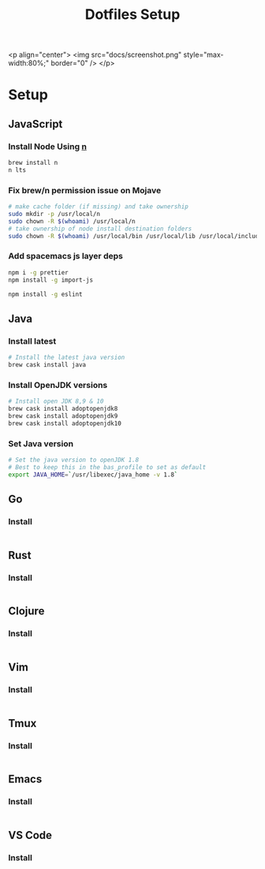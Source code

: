 #+TITLE: Dotfiles Setup
#+STARTUP: overview


<p align="center">
  <img src="docs/screenshot.png" style="max-width:80%;" border="0" />
</p>

* Setup
** JavaScript
*** Install Node Using [[https://github.com/tj/n][n]]
#+Name: install-js-n
#+BEGIN_SRC bash
brew install n
n lts
#+END_SRC

*** Fix brew/n permission issue on Mojave
#+Name: fix-js-n-bash-permission
#+BEGIN_SRC bash
# make cache folder (if missing) and take ownership
sudo mkdir -p /usr/local/n
sudo chown -R $(whoami) /usr/local/n
# take ownership of node install destination folders
sudo chown -R $(whoami) /usr/local/bin /usr/local/lib /usr/local/include /usr/local/share
#+END_SRC

*** Add spacemacs js layer deps
#+Name: spacemacs-js-layer-deps
#+BEGIN_SRC bash
npm i -g prettier
npm install -g import-js

npm install -g eslint
#+END_SRC

** Java
*** Install latest
#+name: java-install-latest
#+begin_src bash
# Install the latest java version
brew cask install java
#+end_src

*** Install OpenJDK versions
#+name: java-install-opensdk
#+begin_src bash
# Install open JDK 8,9 & 10
brew cask install adoptopenjdk8
brew cask install adoptopenjdk9
brew cask install adoptopenjdk10
#+end_src

*** Set Java version
#+name: set-java-version
#+begin_src bash
# Set the java version to openJDK 1.8
# Best to keep this in the bas_profile to set as default
export JAVA_HOME=`/usr/libexec/java_home -v 1.8`
#+end_src

** Go
*** Install
#+name: install-go
#+begin_src bash

#+end_src

** Rust
*** Install
#+name: install-rust
#+begin_src bash

#+end_src

** Clojure
*** Install
#+name: install-rust
#+begin_src bash

#+end_src

** Vim
*** Install
#+name: install-vim
#+begin_src bash

#+end_src

** Tmux
*** Install
#+name: install-tmux
#+begin_src bash

#+end_src

** Emacs
*** Install
#+name: install-emacs
#+begin_src bash

#+end_src

** VS Code
*** Install
#+name: install-vs-code
#+begin_src bash

#+end_src
